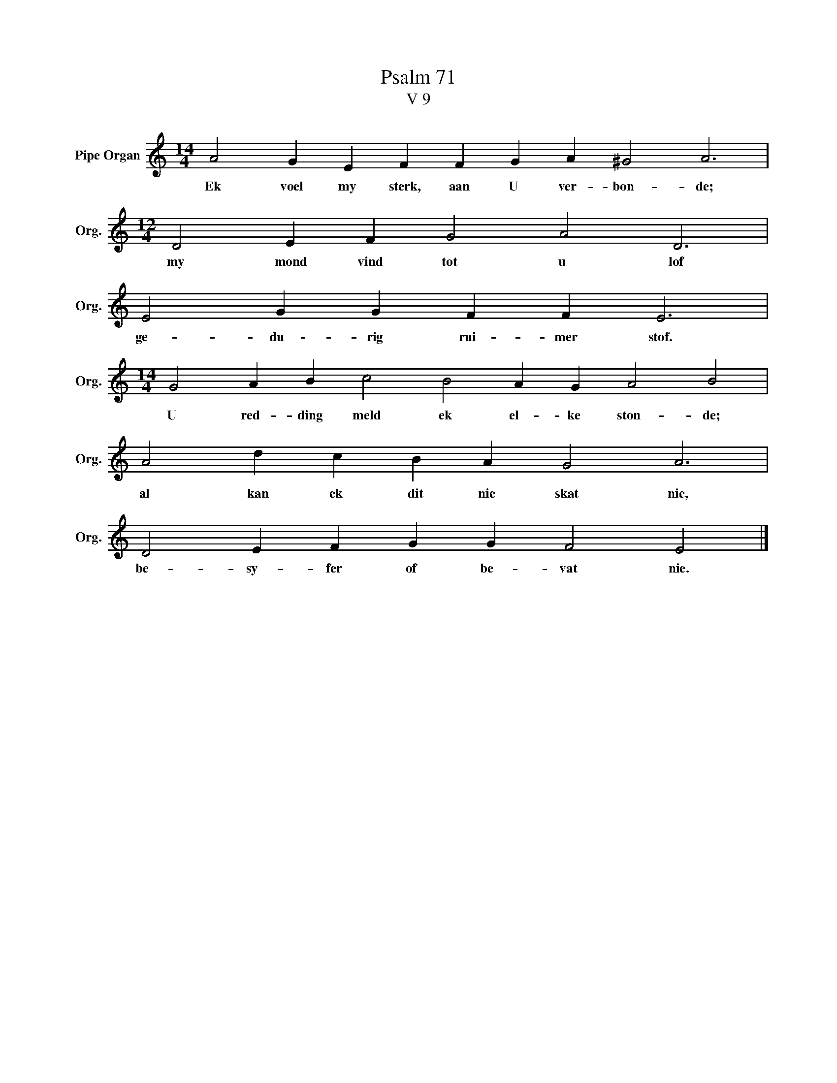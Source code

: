X:1
T:Psalm 71
T:V 9
L:1/4
M:14/4
I:linebreak $
K:C
V:1 treble nm="Pipe Organ" snm="Org."
V:1
 A2 G E F F G A ^G2 A3 |$[M:12/4] D2 E F G2 A2 D3 |$ E2 G G F F E3 |$ %3
w: Ek voel my sterk, aan U ver- bon- de;|my mond vind tot u lof|ge- du- rig rui- mer stof.|
[M:14/4] G2 A B c2 B2 A G A2 B2 |$ A2 d c B A G2 A3 |$ D2 E F G G F2 E2 |] %6
w: U red- ding meld ek el- ke ston- de;|al kan ek dit nie skat nie,|be- sy- fer of be- vat nie.|

